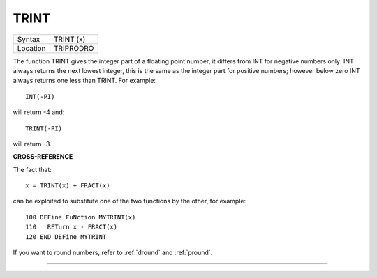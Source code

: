 ..  _trint:

TRINT
=====

+----------+-------------------------------------------------------------------+
| Syntax   |  TRINT (x)                                                        |
+----------+-------------------------------------------------------------------+
| Location |  TRIPRODRO                                                        |
+----------+-------------------------------------------------------------------+

The function TRINT gives the integer part of a floating point number,
it differs from INT for negative numbers only: INT always returns the
next lowest integer, this is the same as the integer part for positive
numbers; however below zero INT
always returns one less than TRINT. For example::

    INT(-PI)

will return -4 and::

    TRINT(-PI)

will return -3.

**CROSS-REFERENCE**

The fact that::

    x = TRINT(x) + FRACT(x)

can be exploited to substitute one of the two functions by the other, for
example::

    100 DEFine FuNction MYTRINT(x)
    110   RETurn x - FRACT(x)
    120 END DEFine MYTRINT

If you want to round numbers, refer to
:ref:`dround` and
:ref:`pround`.

--------------


